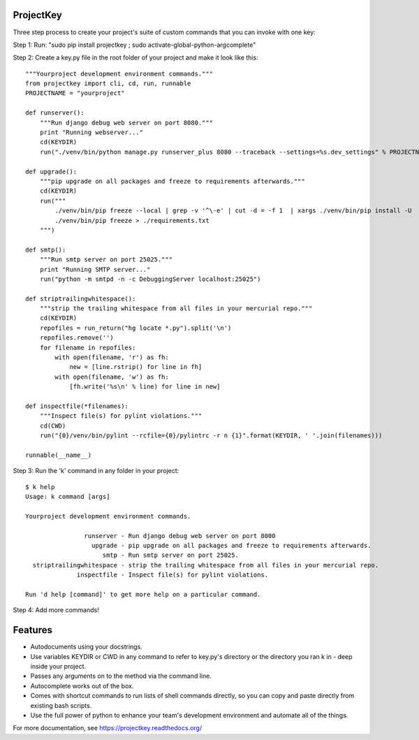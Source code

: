 ProjectKey
==========

Three step process to create your project's suite of custom commands that you can invoke with one key:

Step 1: Run: "sudo pip install projectkey ; sudo activate-global-python-argcomplete"

Step 2: Create a key.py file in the root folder of your project and make it look like this::
    
    """Yourproject development environment commands."""
    from projectkey import cli, cd, run, runnable
    PROJECTNAME = "yourproject"
        
    def runserver():
        """Run django debug web server on port 8080."""
        print "Running webserver..."
        cd(KEYDIR)
        run("./venv/bin/python manage.py runserver_plus 8080 --traceback --settings=%s.dev_settings" % PROJECTNAME)

    def upgrade():
        """pip upgrade on all packages and freeze to requirements afterwards."""
        cd(KEYDIR)
        run("""
            ./venv/bin/pip freeze --local | grep -v '^\-e' | cut -d = -f 1  | xargs ./venv/bin/pip install -U
            ./venv/bin/pip freeze > ./requirements.txt
        """)

    def smtp():
        """Run smtp server on port 25025."""
        print "Running SMTP server..."
        run("python -m smtpd -n -c DebuggingServer localhost:25025")
    
    def striptrailingwhitespace():
        """strip the trailing whitespace from all files in your mercurial repo."""
        cd(KEYDIR)
        repofiles = run_return("hg locate *.py").split('\n')
        repofiles.remove('')
        for filename in repofiles:
            with open(filename, 'r') as fh:
                new = [line.rstrip() for line in fh]
            with open(filename, 'w') as fh:
                [fh.write('%s\n' % line) for line in new]

    def inspectfile(*filenames):
        """Inspect file(s) for pylint violations."""
        cd(CWD)
        run("{0}/venv/bin/pylint --rcfile={0}/pylintrc -r n {1}".format(KEYDIR, ' '.join(filenames)))
    
    runnable(__name__)

Step 3: Run the 'k' command in any folder in your project::

    $ k help
    Usage: k command [args]
    
    Yourproject development environment commands.
    
                    runserver - Run django debug web server on port 8000
                      upgrade - pip upgrade on all packages and freeze to requirements afterwards.
                         smtp - Run smtp server on port 25025.
      striptrailingwhitespace - strip the trailing whitespace from all files in your mercurial repo.
                  inspectfile - Inspect file(s) for pylint violations.
    
    Run 'd help [command]' to get more help on a particular command.

Step 4: Add more commands!


Features
========

* Autodocuments using your docstrings.
* Use variables KEYDIR or CWD in any command to refer to key.py's directory or the directory you ran k in - deep inside your project.
* Passes any arguments on to the method via the command line.
* Autocomplete works out of the box.
* Comes with shortcut commands to run lists of shell commands directly, so you can copy and paste directly from existing bash scripts.
* Use the full power of python to enhance your team's development environment and automate all of the things.

For more documentation, see https://projectkey.readthedocs.org/
